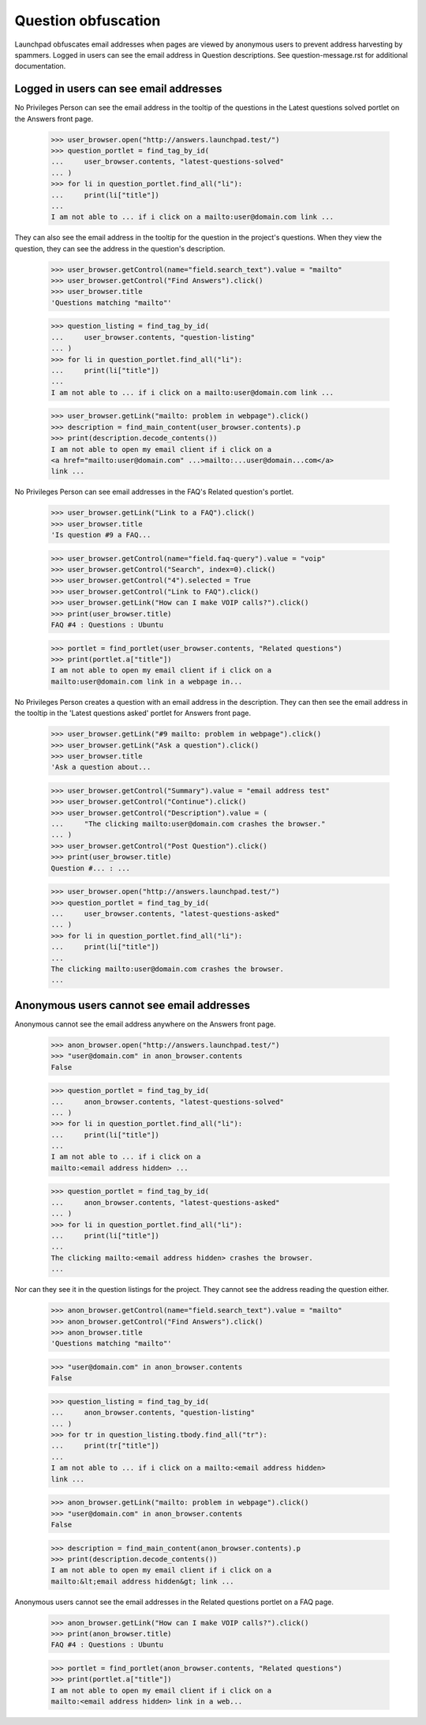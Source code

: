 Question obfuscation
====================

Launchpad obfuscates email addresses when pages are viewed by
anonymous users to prevent address harvesting by spammers. Logged
in users can see the email address in Question descriptions.
See question-message.rst for additional documentation.


Logged in users can see email addresses
---------------------------------------

No Privileges Person can see the email address in the tooltip of the
questions in the Latest questions solved portlet on the Answers
front page.

    >>> user_browser.open("http://answers.launchpad.test/")
    >>> question_portlet = find_tag_by_id(
    ...     user_browser.contents, "latest-questions-solved"
    ... )
    >>> for li in question_portlet.find_all("li"):
    ...     print(li["title"])
    ...
    I am not able to ... if i click on a mailto:user@domain.com link ...

They can also see the email address in the tooltip for the question in the
project's questions. When they view the question, they can see the address
in the question's description.

    >>> user_browser.getControl(name="field.search_text").value = "mailto"
    >>> user_browser.getControl("Find Answers").click()
    >>> user_browser.title
    'Questions matching "mailto"'

    >>> question_listing = find_tag_by_id(
    ...     user_browser.contents, "question-listing"
    ... )
    >>> for li in question_portlet.find_all("li"):
    ...     print(li["title"])
    ...
    I am not able to ... if i click on a mailto:user@domain.com link ...

    >>> user_browser.getLink("mailto: problem in webpage").click()
    >>> description = find_main_content(user_browser.contents).p
    >>> print(description.decode_contents())
    I am not able to open my email client if i click on a
    <a href="mailto:user@domain.com" ...>mailto:...user@domain...com</a>
    link ...

No Privileges Person can see email addresses in the FAQ's
Related question's portlet.

    >>> user_browser.getLink("Link to a FAQ").click()
    >>> user_browser.title
    'Is question #9 a FAQ...

    >>> user_browser.getControl(name="field.faq-query").value = "voip"
    >>> user_browser.getControl("Search", index=0).click()
    >>> user_browser.getControl("4").selected = True
    >>> user_browser.getControl("Link to FAQ").click()
    >>> user_browser.getLink("How can I make VOIP calls?").click()
    >>> print(user_browser.title)
    FAQ #4 : Questions : Ubuntu

    >>> portlet = find_portlet(user_browser.contents, "Related questions")
    >>> print(portlet.a["title"])
    I am not able to open my email client if i click on a
    mailto:user@domain.com link in a webpage in...

No Privileges Person creates a question with an email address in the
description. They can then see the email address in the tooltip in the
'Latest questions asked' portlet for Answers front page.

    >>> user_browser.getLink("#9 mailto: problem in webpage").click()
    >>> user_browser.getLink("Ask a question").click()
    >>> user_browser.title
    'Ask a question about...

    >>> user_browser.getControl("Summary").value = "email address test"
    >>> user_browser.getControl("Continue").click()
    >>> user_browser.getControl("Description").value = (
    ...     "The clicking mailto:user@domain.com crashes the browser."
    ... )
    >>> user_browser.getControl("Post Question").click()
    >>> print(user_browser.title)
    Question #... : ...

    >>> user_browser.open("http://answers.launchpad.test/")
    >>> question_portlet = find_tag_by_id(
    ...     user_browser.contents, "latest-questions-asked"
    ... )
    >>> for li in question_portlet.find_all("li"):
    ...     print(li["title"])
    ...
    The clicking mailto:user@domain.com crashes the browser.
    ...


Anonymous users cannot see email addresses
------------------------------------------

Anonymous cannot see the email address anywhere on the Answers front
page.

    >>> anon_browser.open("http://answers.launchpad.test/")
    >>> "user@domain.com" in anon_browser.contents
    False

    >>> question_portlet = find_tag_by_id(
    ...     anon_browser.contents, "latest-questions-solved"
    ... )
    >>> for li in question_portlet.find_all("li"):
    ...     print(li["title"])
    ...
    I am not able to ... if i click on a
    mailto:<email address hidden> ...

    >>> question_portlet = find_tag_by_id(
    ...     anon_browser.contents, "latest-questions-asked"
    ... )
    >>> for li in question_portlet.find_all("li"):
    ...     print(li["title"])
    ...
    The clicking mailto:<email address hidden> crashes the browser.
    ...

Nor can they see it in the question listings for the project.
They cannot see the address reading the question either.

    >>> anon_browser.getControl(name="field.search_text").value = "mailto"
    >>> anon_browser.getControl("Find Answers").click()
    >>> anon_browser.title
    'Questions matching "mailto"'

    >>> "user@domain.com" in anon_browser.contents
    False

    >>> question_listing = find_tag_by_id(
    ...     anon_browser.contents, "question-listing"
    ... )
    >>> for tr in question_listing.tbody.find_all("tr"):
    ...     print(tr["title"])
    ...
    I am not able to ... if i click on a mailto:<email address hidden>
    link ...

    >>> anon_browser.getLink("mailto: problem in webpage").click()
    >>> "user@domain.com" in anon_browser.contents
    False

    >>> description = find_main_content(anon_browser.contents).p
    >>> print(description.decode_contents())
    I am not able to open my email client if i click on a
    mailto:&lt;email address hidden&gt; link ...

Anonymous users cannot see the email addresses in the Related
questions portlet on a FAQ page.

    >>> anon_browser.getLink("How can I make VOIP calls?").click()
    >>> print(anon_browser.title)
    FAQ #4 : Questions : Ubuntu

    >>> portlet = find_portlet(anon_browser.contents, "Related questions")
    >>> print(portlet.a["title"])
    I am not able to open my email client if i click on a
    mailto:<email address hidden> link in a web...
